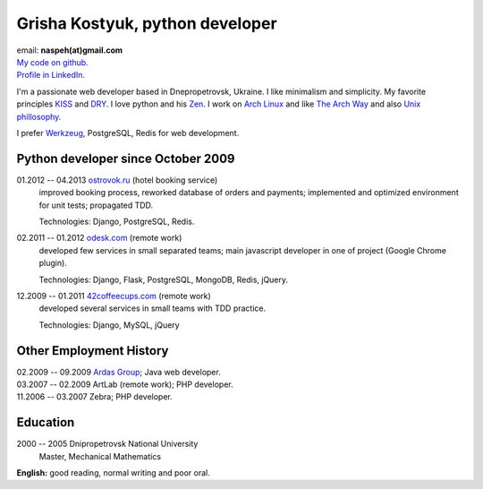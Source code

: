 Grisha Kostyuk, python developer
--------------------------------
.. image:: ../_img/ava200.jpg
  :align: right

| email: **naspeh(at)gmail.com**
| `My code on github.`__
| `Profile in LinkedIn.`__

__ https://github.com/naspeh/
__ http://www.linkedin.com/in/naspeh

I'm a passionate web developer based in Dnepropetrovsk, Ukraine. I like minimalism and 
simplicity. My favorite principles KISS__ and DRY__. I love python and his Zen__. I work 
on `Arch Linux`__ and like `The Arch Way`__ and also `Unix phillosophy.`__ 

__ http://en.wikipedia.org/wiki/KISS_principle
__ http://en.wikipedia.org/wiki/Don%27t_repeat_yourself
__ http://www.python.org/dev/peps/pep-0020/
__ https://www.archlinux.org/
__ https://wiki.archlinux.org/index.php/The_Arch_Way
__ http://en.wikipedia.org/wiki/Unix_philosophy

I prefer Werkzeug__, PostgreSQL, Redis for web development.

__ http://werkzeug.pocoo.org/

Python developer since October 2009
===================================
01.2012 -- 04.2013 `ostrovok.ru`__ (hotel booking service)
  improved booking process, reworked database of orders and payments; implemented and 
  optimized environment for unit tests; propagated TDD.

  Technologies: Django, PostgreSQL, Redis.

__ http://ostrovok.ru

02.2011 -- 01.2012 `odesk.com`__ (remote work)
  developed few services in small separated teams; main javascript developer in one of 
  project (Google Chrome plugin).

  Technologies: Django, Flask, PostgreSQL, MongoDB, Redis, jQuery. 

__ http://odesk.com

12.2009 -- 01.2011 `42coffeecups.com`__ (remote work)
  developed several services in small teams with TDD practice.

  Technologies: Django, MySQL, jQuery

__ http://42coffeecups.com

Other Employment History
========================
| 02.2009 -- 09.2009 `Ardas Group`__; Java web developer.
| 03.2007 -- 02.2009 ArtLab (remote work); PHP developer.
| 11.2006 -- 03.2007 Zebra; PHP developer.

__ http://www.ardas.dp.ua

Education
=========
2000 -- 2005 Dnipropetrovsk National University
  Master, Mechanical Mathematics

**English:** good reading, normal writing and poor oral.
